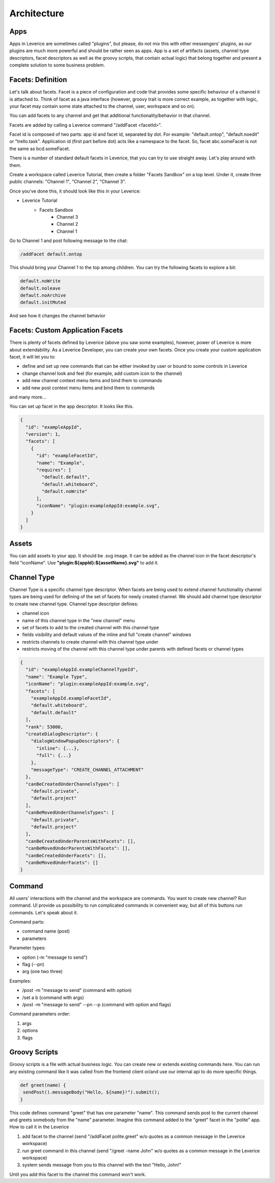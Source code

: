 Architecture
===================

Apps
########
Apps in Leverice are sometimes called "plugins", but please, do not mix this with other messengers' plugins, as our plugins are much more powerful and should be rather seen as apps.
App is a set of artifacts (assets, channel type descriptors, facet descriptors as well as the groovy scripts, that contain actual logic) that belong together and present a complete solution to some business problem.

Facets: Definition
########################
Let's talk about facets. Facet is a piece of configuration and code that provides some specific behaviour of a channel it is attached to.
Think of facet as a java interface (however, groovy trait is more correct example, as together with logic, your facet may contain some state attached to the channel, user, workspace and so on).

You can add facets to any channel and get that additional functionality/behavior in that channel.

Facets are added by calling a Leverice command "/addFacet <facetId>".

Facet id is composed of two parts: app id and facet id, separated by dot. For example: "default.ontop", "default.noedit" or "trello.task".
Application id (first part before dot) acts like a namespace to the facet. So, facet abc.someFacet is not the same as bcd.someFacet.

There is a number of standard default facets in Leverice, that you can try to use straight away. Let's play around with them.

Create a workspace called Leverice Tutorial, then create a folder "Facets Sandbox" on a top level. Under it, create three public channels: "Channel 1", "Channel 2", "Channel 3".

Once you've done this, it should look like this in your Leverice:

* Leverice Tutorial
   * Facets Sandbox
      * Channel 3
      * Channel 2
      * Channel 1

Go to Channel 1 and post following message to the chat:

.. code-block:: bash

   /addFacet default.ontop

This should bring your Channel 1 to the top among children. You can try the following facets to explore a bit:

.. code-block:: bash

   default.noWrite
   default.noleave
   default.noArchive
   default.initMuted

And see how it changes the channel behavior

Facets: Custom Application Facets
#######################################

There is plenty of facets defined by Leverice (above you saw some examples), however, power of Leverice is more about extendability. As a Leverice Developer, you
can create your own facets. Once you create your custom application facet, it will let you to:

* define and set up new commands that can be either invoked by user or bound to some controls in Leverice
* change channel look and feel (for example, add custom icon to the channel)
* add new channel context menu items and bind them to commands
* add new post context menu items and bind them to commands
and many more...

You can set up facet in the app descriptor. It looks like this.

.. code-block:: javascript

 {
   "id": "exampleAppId",
   "version": 1,
   "facets": [
     {
       "id": "exampleFacetId",
       "name": "Example",
       "requires": [
         "default.default",
         "default.whiteboard",
         "default.noWrite"
       ],
       "iconName": "plugin:exampleAppId:example.svg",
     }
   ]
 }


Assets
########
You can add assets to your app. It should be .svg image.
It can be added as the channel icon in the facet descriptor's field "iconName".
Use **"plugin:${appId}:${assetName}.svg"** to add it.

Channel Type
##############
Channel Type is a specific channel type descriptor. When facets are being used to extend channel functionality channel types
are being used for defining of the set of facets for newly created channel. We should add channel type descriptor to create new channel type.
Channel type descriptor defines:

* channel icon
* name of this channel type in the "new channel" menu
* set of facets to add to the created channel with this channel type
* fields visibility and default values of the inline and full "create channel" windows
* restricts channels to create channel with this channel type under
* restricts moving of the channel with this channel type under parents with defined facets or channel types

.. code-block:: javascript

 {
   "id": "exampleAppId.exampleChannelTypeId",
   "name": "Example Type",
   "iconName": "plugin:exampleAppId:example.svg",
   "facets": [
     "exampleAppId.exampleFacetId",
     "default.whiteboard",
     "default.default"
   ],
   "rank": 53000,
   "createDialogDescriptor": {
     "dialogWindowPopupDescriptors": {
       "inline": {...},
       "full": {...}
     },
     "messageType": "CREATE_CHANNEL_ATTACHMENT"
   },
   "canBeCreatedUnderChannelsTypes": [
     "default.private",
     "default.project"
   ],
   "canBeMovedUnderChannelsTypes": [
     "default.private",
     "default.project"
   ],
   "canBeCreatedUnderParentsWithFacets": [],
   "canBeMovedUnderParentsWithFacets": [],
   "canBeCreatedUnderFacets": [],
   "canBeMovedUnderFacets": []
 }

Command
##############
All users' interactions with the channel and the workspace are commands. You want to create new channel? Run command.
UI provide us possibility to run complicated commands in convenient way, but all of this buttons run commands. Let's speak about it.

Command parts:

* command name (post)
* parameters

Parameter types:

* option (-m "message to send")
* flag (--pn)
* arg (one two three)

Examples:

* /post -m "message to send" (command with option)
* /set a b (command with args)
* /post -m "message to send" --pn --p (command with option and flags)

Command parameters order:

#. args
#. options
#. flags

Groovy Scripts
###############
Groovy scripts is a file with actual business logic. You can create new or extends existing commands here.
You can run any existing command like it was called from the frontend client or/and use our internal api to do more specific things.

.. code-block:: groovy

 def greet(name) {
  sendPost().messageBody("Hello, ${name}!").submit();
 }

This code defines command "greet" that has one parameter "name". This command sends post to the current channel and greets somebody from the "name" parameter.
Imagine this command added to the "greet" facet in the "polite" app. How to call it in the Leverice

#. add facet to the channel (send "/addFacet polite.greet" w/o quotes as a common message in the Leverice workspace)
#. run greet command in this channel (send "/greet -name John" w/o quotes as a common message in the Leverice workspace)
#. system sends message from you to this channel with the text "Hello, John!"

Until you add this facet to the channel this command won't work.


